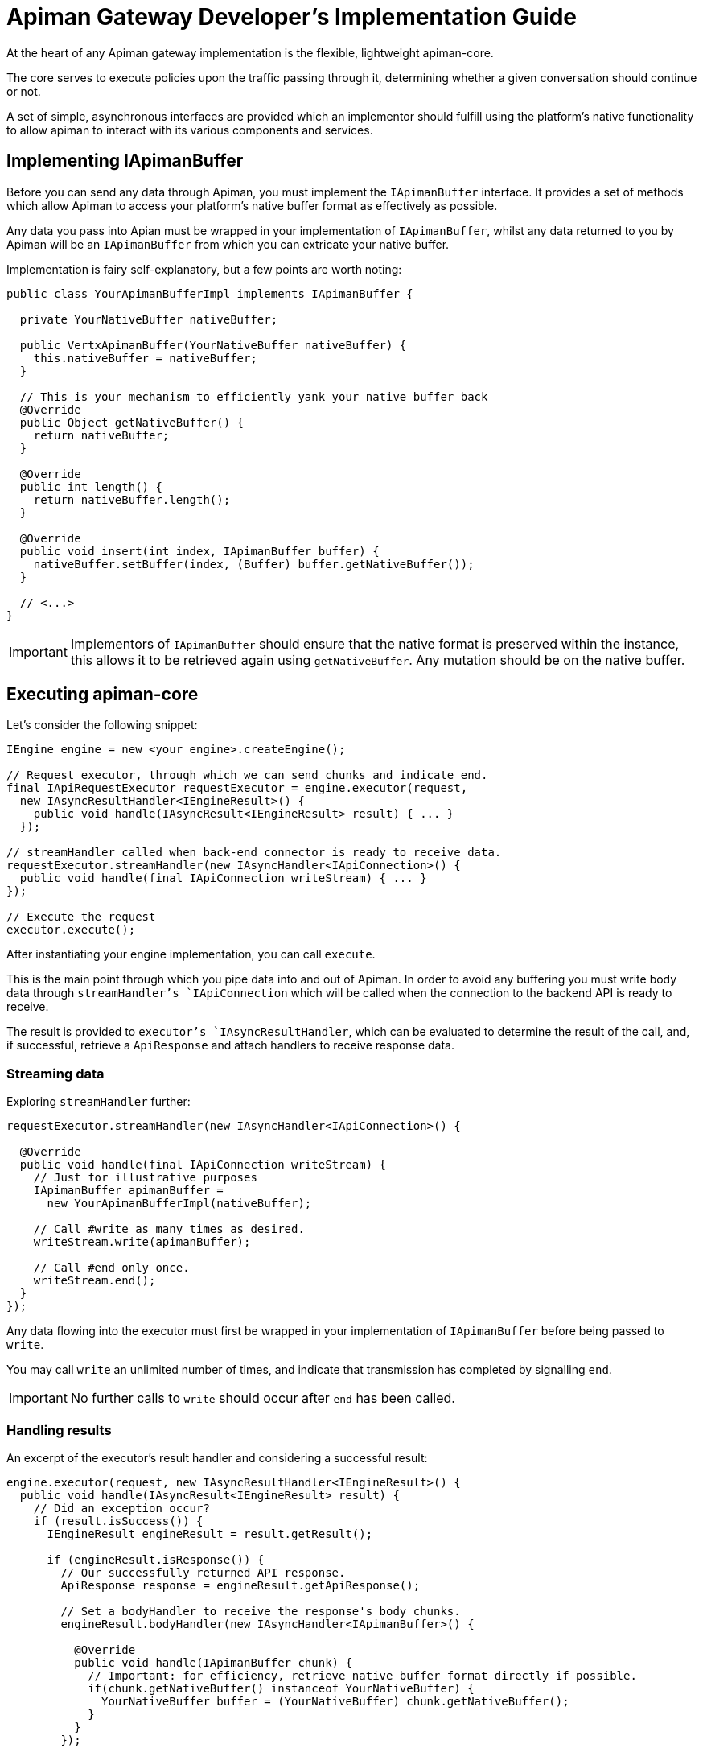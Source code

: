 = Apiman Gateway Developer's Implementation Guide

At the heart of any Apiman gateway implementation is the flexible, lightweight
apiman-core.

The core serves to execute policies upon the traffic passing through it, determining whether a given conversation should continue or not.

A set of simple, asynchronous interfaces are provided which an implementor should fulfill using the platform's native functionality to allow apiman to interact with its various components and services.

== Implementing IApimanBuffer

Before you can send any data through Apiman, you must implement the `IApimanBuffer` interface. It provides a set of methods which allow Apiman to access your platform's native buffer format as effectively as possible.

Any data you pass into Apian must be wrapped in your implementation of `IApimanBuffer`, whilst any data returned to you by Apiman will be an `IApimanBuffer` from which you can extricate your native buffer.

Implementation is fairy self-explanatory, but a few points are worth noting:

[source,java]
----
public class YourApimanBufferImpl implements IApimanBuffer {

  private YourNativeBuffer nativeBuffer;

  public VertxApimanBuffer(YourNativeBuffer nativeBuffer) {
    this.nativeBuffer = nativeBuffer;
  }

  // This is your mechanism to efficiently yank your native buffer back
  @Override
  public Object getNativeBuffer() {
    return nativeBuffer;
  }

  @Override
  public int length() {
    return nativeBuffer.length();
  }

  @Override
  public void insert(int index, IApimanBuffer buffer) {
    nativeBuffer.setBuffer(index, (Buffer) buffer.getNativeBuffer());
  }

  // <...>
}
----

IMPORTANT: Implementors of `IApimanBuffer` should ensure that the native format is preserved within the instance, this allows it to be retrieved again using `getNativeBuffer`. Any mutation should be on the native buffer.

== Executing apiman-core

Let's consider the following snippet:

[source,java]
----
IEngine engine = new <your engine>.createEngine();

// Request executor, through which we can send chunks and indicate end.
final IApiRequestExecutor requestExecutor = engine.executor(request,
  new IAsyncResultHandler<IEngineResult>() {
    public void handle(IAsyncResult<IEngineResult> result) { ... }
  });

// streamHandler called when back-end connector is ready to receive data.
requestExecutor.streamHandler(new IAsyncHandler<IApiConnection>() {
  public void handle(final IApiConnection writeStream) { ... }
});

// Execute the request
executor.execute();
----

After instantiating your engine implementation, you can call `execute`.

This is the main point through which you pipe data into and out of Apiman.
In order to avoid any buffering you must write body data through `streamHandler`'s `IApiConnection` which will be called when the connection to the backend API is ready to receive.

The result is provided to `executor`'s `IAsyncResultHandler`, which can be evaluated to determine the result of the call, and, if successful, retrieve a `ApiResponse` and attach handlers to receive response data.

=== Streaming data

Exploring `streamHandler` further:

[source,java]
----
requestExecutor.streamHandler(new IAsyncHandler<IApiConnection>() {

  @Override
  public void handle(final IApiConnection writeStream) {
    // Just for illustrative purposes
    IApimanBuffer apimanBuffer =
      new YourApimanBufferImpl(nativeBuffer);

    // Call #write as many times as desired.
    writeStream.write(apimanBuffer);

    // Call #end only once.
    writeStream.end();
  }
});
----

Any data flowing into the executor must first be wrapped in your implementation of `IApimanBuffer` before being passed to `write`.

You may call `write` an unlimited number of times, and indicate that transmission has completed by signalling `end`.

IMPORTANT: No further calls to `write` should occur after `end` has been called.

=== Handling results

An excerpt of the executor's result handler and considering a successful result:

[source,java]
----
engine.executor(request, new IAsyncResultHandler<IEngineResult>() {
  public void handle(IAsyncResult<IEngineResult> result) {
    // Did an exception occur?
    if (result.isSuccess()) {
      IEngineResult engineResult = result.getResult();

      if (engineResult.isResponse()) {
        // Our successfully returned API response.
        ApiResponse response = engineResult.getApiResponse();

        // Set a bodyHandler to receive the response's body chunks.
        engineResult.bodyHandler(new IAsyncHandler<IApimanBuffer>() {

          @Override
          public void handle(IApimanBuffer chunk) {
            // Important: for efficiency, retrieve native buffer format directly if possible.
            if(chunk.getNativeBuffer() instanceof YourNativeBuffer) {
              YourNativeBuffer buffer = (YourNativeBuffer) chunk.getNativeBuffer();
            }
          }
        });

        // Set an endHandler to receive the end signal.
        engineResult.endHandler(new IAsyncHandler<Void>() {

          @Override
          public void handle(Void flag) {
            // Transmission has now completed.
          }
        });

      } else {
        // Handle policy failure.
      }

    } else {
      // Handle exception.
    }
  }
});
----

After testing `IAsyncResult.isSuccess`, we can be certain that the request completed without an exception occurring.
Next, we verify `IEngineResult.isFailure`, which indicates whether there was a policy failure or the response returned successfully.

Upon success the `ApiResponse` can be extracted, and a `bodyHandler` and `endHandler` can be attached in order to receive the response's associated data as it arrives.
At this point the data has exited Apiman, and can handled as makes sense for your implementation. For instance, you may wish to translate the `ApiResponse` into its native equivalent and return it to the requestor.

[TIP]
====
* Where possible, it is advisable to use `getNativeBuffer` on any `IApimanBuffer` chunks you receive; avoiding any expensive format conversions.

* You must cast the buffer back to your native format; `instanceof` is helpful to ensure the correct type has been received.
====

=== Handling Failures

In the case of errors or policy failures, a variety of information is provided which can be used to construct a sensible response:

[source,java]
----
if (result.isSuccess()) {
  IEngineResult engineResult = result.getResult();

  if (!engineResult.isFailure()) {
    <...>
  } else {
    PolicyFailure policyFailure = engineResult.getPolicyFailure();
    log.info("Failure type: " + policyFailure.getType());
    log.info("Failure code: " + policyFailure.getFailureCode());
    log.info("Failure Message: " + policyFailure.getMessage());
    log.info("Failure Headers: " + policyFailure.getHeaders());
  }
} else {
  Throwable throwable = engineResult.getError();
  log.error("Something bad happened: " + throwable);
}
----

The appropriate response to failures will vary widely depending upon implementation.

For instance, a RESTful platform may wish to transmit an appropriate HTTP error code, message and possibly body.

== Creating an API Connector

Connectors enable Apiman to transmit and receive data from the backend APIs under management.
For instance, should your system need to connect to an HTTP API, an HTTP connector must be created.

The following samples illustrate in general terms how an implementor may go about creating a connector, and although the specifics will vary extremely widely depending upon the platform some general principles should be obeyed.

=== Connector basics

Inside your `IConnectorFactory` implementation you must return an `IApiConnector` corresponding to the type of request and API being interacted with:

[source,java]
----
public class ConnectorFactory implements IConnectorFactory {

  public IApiConnector createConnector(ApiRequest request, Api api) {
    return new IApiConnector() {
    	// ...
    }
  }
}
----

Inspecting the `IApiConnector` more closely, we can see the key interface of a connector:

[source,java]
----
public IApiConnection request(ApiRequest request,
  IAsyncResultHandler<IApiConnectionResponse> resultHandler) {
  		// ...
  }
}
----

The `IApiConnection` you must return is used by Apiman to write request chunks; hence, it will be **read** by your connector.

Conversely, the `IApiConnectionResponse` handler must be called in order to send the `ApiResponse` and its associated data chunks back to Apiman once a response has returned from the API; hence, you will **write** data to it.

The `IAsyncResultHandler` is also used to indicate whether an exception has occurred during the conversation with the backend.

=== Creating the IApiConnection

Generally, an implementor must attempt to return their `IApiConnection` as soon as it is valid for Apiman to write data to the backend.
Until you respond, Apiman **will not** fire `IApiRequestExecutor.streamHandler`, and hence no data will arrive prematurely to your connector.

Following this guideline should help to minimise or eliminate any buffering requirements in your connectors.

Looking at an example:

[source,java]
----
// Native platform's connector (e.g. HTTP)
ImaginaryBackendConnector imaginaryConnector = ...; // <1>
Connection c = imaginaryConnector.establishConnection(api.getEndpoint(), ...);

// Prepare in advance to do something sensible with the response
// See next section for more detail.
c.responseHandler(<Handle the response; return an IApiConnectionResponse>);

// From our perspective IApiConnection is
// *inbound data* (i.e. the user writes to us).
return new IApiConnection() {
  boolean finished = false;

  @Override
  public void write(IApimanBuffer chunk) {
    // Handle arriving data chunk
    YourNativeBuffer nativeBuffer =
      (YourNativeBuffer) chunk.getNativeBuffer();

    imaginaryConnector.write(nativeBuffer);
  }

  @Override
  public void end() {
    // Handle the signal to indicate stream has completed
    imaginaryConnector.finish_connection();
    finished = true;
  }

  @Override
  public void abort() {
    // Handle immediate abort, for instance by closing your connection.
    imaginaryConnector.abort();
    finished = true;
  }


  @Override
  public boolean isFinished() {
    return finished;
  }
};
----

<1> Your platform's backend connector.

`imaginaryConnector` represents your platform's backend connector. After establishing a connection that can accept data, you should return an `IApiConnection`, allowing data to be written to your connector.

You can extract your native buffer format using `getNativeBuffer`, plus a cast.

Although we haven't yet explored how to handle a response, we can imagine that the platform's `ImaginaryBackendConnector` would allow us to set a `responseHandler`, which will be fired when a response has arrived; this is the point at which we can build an `IApiConnectionResponse`.

=== Creating the IApiConnectionResponse

==== Handling a successful response

Apiman's `resultHandler` should be called with an  `IApiConnectionResponse` when your connector has received a response from the API.

Let's imagine that `responseHandler` is called when the platform's response has arrived, and looks like this:

[source,java]
----
c.responseHandler(new Handler<ImaginaryResponse> {
  public void handle(ImaginaryResponse response) {
	...
  }
});
----

This is where we must build our Apiman response, using the data returned to the platform's response, and attaching appropriate handlers to capture any data that arrives.

In the following example, we expand the response `handle` method to build an `IApiConnectionResponse`:

[source,java]
----
void handle(final ImaginaryResponse response) {

  IApiConnectionResponse readStream = new IApiConnectionResponse() {
    IAsyncHandler<IApimanBuffer> bodyHandler;
    IAsyncHandler<IApimanBuffer> endHandler;
    boolean finished = false;
    ApiResponse response = YourResponseBuilder.build(response);

    public IApiConnectionResponse() {
      doConnection();
    }

    private void doConnection() {
      // We stop any data arriving
      response.pause();

      // This will be called when we resume transmission
      response.bodyHandler(new Handler<NativeDataChunk>() {

        void handle(NativeDataChunk chunk) {
          IApimanBuffer apimanBuffer =
            new YourApimanBufferImpl(nativeBuffer);

          bodyHandler.handle(apimanBuffer);
        }
      });

      // Transmission has finished
      response.endHandler(new Handler<Void>() {

        void handle(Void flag) {
          endHandler.handle((Void) null);
          // You may want to close your backend connection here.
        }
      });
    }

    @Override
    public void bodyHandler(IAsyncHandler<IApimanBuffer> bodyHandler) {
      this.bodyHandler = bodyHandler;
    }

    @Override
    public void endHandler(IAsyncHandler<Void> endHandler) {
      this.endHandler = endHandler;
    }

    @Override
    public ApiResponse getHead() {
      return apiResponse;
    }

    @Override
    public boolean isFinished() {
      return finished;
    }

    @Override
    public void abort() {
      // Abort
    }

    // We explicitly resume transmission
    @Override
    public void transmit() {
      response.resume();
    }
  };

  // We're ready to transmit the response, let Apiman know.
  IAsyncResult result = AsyncResultImpl.
    <IApiConnectionResponse> create(readStream);

  resultHandler.handle(result);
}
----

We imagine that our `response` object contains what we need to build a `ApiResponse`, and that handlers can be attached in order to retrieve body data and an end signal.
It can be paused using `pause`, which prevents any data from arriving until `resume` is called.

Importantly, data transmission **must not** begin until `transmit` has been called, otherwise the appropriate handlers may not yet have been set, and data will be liable to disappear.
Hence, in this example, `resume` is called in `transmit` where we are certain that it's safe to send data.

After `end` has been signalled, clean up on the native connection can be performed, such as closing it.
In this example we assume the connection is closed for us.

Once we are sure our stream is ready, we pass it to Apiman using `resultHandler.handle` wrapped inside an IAsyncResult indicating we were successful.
Some helpful `create` methods are available in `AsyncResultImpl`.

Whilst a given platform's implementation may look very different, implementors must be careful to preserve the same external behaviour; some platforms may require buffering of data if pause-like functionality is not available.
In many cases it may be possible to implement `IApiConnectionResponse` and `IApiConnection` in the same class.

IMPORTANT: Do not transmit any response data into Apiman until `transmit` has been signalled.

==== Handling an error

If an error occurs, you must return a failure `IAsyncResult`, which may be caused, for instance, by an endpoint being unresolvable. The simplest way to share this is by using `AsyncResultImpl`:

[source,java]
----
try { ... }
catch(Exception e) {
  IAsyncResult errorResult =
  	AsyncResultImpl.<IApiConnectionResponse> create(e);

  resultHandler.handle(errorResult);
}
----

TIP: Remember to clean up any resources you may have left open.

=== Implementation strategies

Implementors may notice that the only overlap between the `IApiConnection` and `IApiConnectionResponse` interfaces is the `isFinished` method. Hence, it is often possible to implement both interfaces using the same class, which may be a cleaner way to orchestrate the process.

Implementation examples:

* link:https://github.com/apiman/apiman/blob/master/gateway/platforms/servlet/src/main/java/io/apiman/gateway/platforms/servlet/connectors/HttpApiConnection.java[Servlet HTTP Connector^] is a more traditional synchronous implementations.
* link:https://github.com/apiman/apiman/blob/master/gateway/platforms/vertx3/vertx3/src/main/java/io/apiman/gateway/platforms/vertx3/connector/HttpConnector.java[Vert.x 3 HTTP Connector^] is an asynchronous HTTP implementation.
